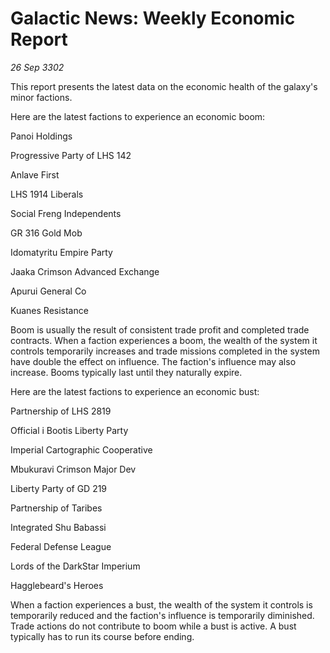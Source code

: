 * Galactic News: Weekly Economic Report

/26 Sep 3302/

This report presents the latest data on the economic health of the galaxy's minor factions. 

Here are the latest factions to experience an economic boom: 

Panoi Holdings 

Progressive Party of LHS 142 

Anlave First 

LHS 1914 Liberals 

Social Freng Independents 

GR 316 Gold Mob 

Idomatyritu Empire Party 

Jaaka Crimson Advanced Exchange 

Apurui General Co 

Kuanes Resistance 

Boom is usually the result of consistent trade profit and completed trade contracts. When a faction experiences a boom, the wealth of the system it controls temporarily increases and trade missions completed in the system have double the effect on influence. The faction's influence may also increase. Booms typically last until they naturally expire. 

Here are the latest factions to experience an economic bust: 

Partnership of LHS 2819 

Official i Bootis Liberty Party 

Imperial Cartographic Cooperative 

Mbukuravi Crimson Major Dev 

Liberty Party of GD 219 

Partnership of Taribes 

Integrated Shu Babassi 

Federal Defense League	 

Lords of the DarkStar Imperium 

Hagglebeard's Heroes 

When a faction experiences a bust, the wealth of the system it controls is temporarily reduced and the faction's influence is temporarily diminished. Trade actions do not contribute to boom while a bust is active. A bust typically has to run its course before ending.
